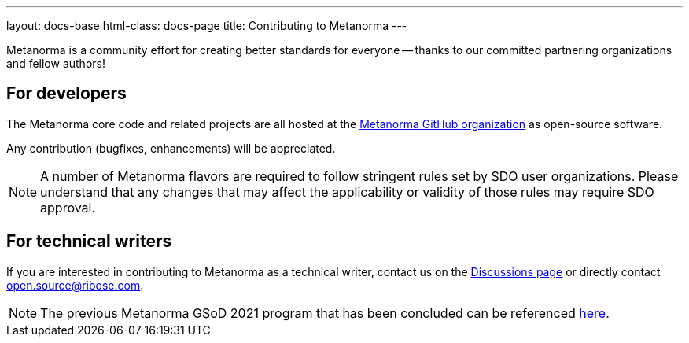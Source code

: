 ---
layout: docs-base
html-class: docs-page
title: Contributing to Metanorma
---

Metanorma is a community effort for creating better standards
for everyone -- thanks to our committed partnering organizations
and fellow authors!

== For developers

The Metanorma core code and related projects are all hosted
at the https://github.com/metanorma[Metanorma GitHub organization]
as open-source software.

Any contribution (bugfixes, enhancements) will be appreciated.

NOTE: A number of Metanorma flavors are required to follow stringent rules
set by SDO user organizations. Please understand that any changes that
may affect the applicability or validity of those rules may require
SDO approval.


== For technical writers

If you are interested in contributing to Metanorma as a technical writer,
contact us on the
https://github.com/metanorma/discussions/discussions[Discussions page]
or directly contact open.source@ribose.com.

NOTE: The previous Metanorma GSoD 2021 program that has been concluded can be
referenced link:/blog/2021-03-26-metanorma-gsod-2021/[here].
